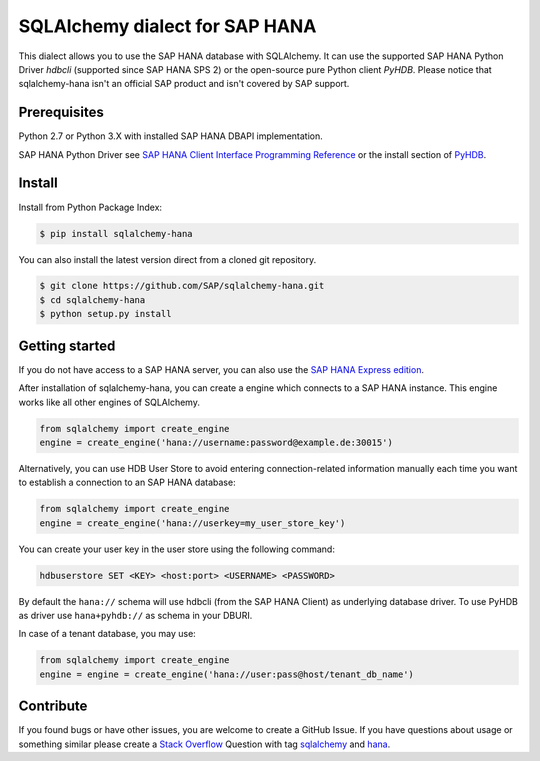 SQLAlchemy dialect for SAP HANA
===============================

This dialect allows you to use the SAP HANA database with SQLAlchemy.
It can use the supported SAP HANA Python Driver `hdbcli` (supported since SAP HANA SPS 2) or the
open-source pure Python client `PyHDB`. Please notice that sqlalchemy-hana isn't an official SAP
product and isn't covered by SAP support.

Prerequisites
-------------

Python 2.7 or Python 3.X with installed SAP HANA DBAPI implementation.

SAP HANA Python Driver see `SAP HANA Client Interface Programming Reference <https://help.sap.com/viewer/0eec0d68141541d1b07893a39944924e/2.0.02/en-US/39eca89d94ca464ca52385ad50fc7dea.html>`_ or the install section of `PyHDB <https://github.com/SAP/PyHDB>`_.

Install
-------

Install from Python Package Index:

.. code-block:: bash

    $ pip install sqlalchemy-hana

You can also install the latest version direct from a cloned git repository.

.. code-block:: bash

    $ git clone https://github.com/SAP/sqlalchemy-hana.git
    $ cd sqlalchemy-hana
    $ python setup.py install


Getting started
---------------

If you do not have access to a SAP HANA server, you can also use the `SAP HANA Express edition <https://www.sap.com/cmp/td/sap-hana-express-edition.html>`_.

After installation of sqlalchemy-hana, you can create a engine which connects to a SAP HANA
instance. This engine works like all other engines of SQLAlchemy.

.. code-block:: python

    from sqlalchemy import create_engine
    engine = create_engine('hana://username:password@example.de:30015')

Alternatively, you can use HDB User Store to avoid entering connection-related information manually each time you want to establish a connection to an SAP HANA database:

.. code-block:: python

    from sqlalchemy import create_engine
    engine = create_engine('hana://userkey=my_user_store_key')

You can create your user key in the user store using the following command:

.. code-block:: 

	hdbuserstore SET <KEY> <host:port> <USERNAME> <PASSWORD>

By default the ``hana://`` schema will use hdbcli (from the SAP HANA Client) as underlying database driver.
To use PyHDB as driver use ``hana+pyhdb://`` as schema in your DBURI.

In case of a tenant database, you may use:

.. code-block:: python

    from sqlalchemy import create_engine
    engine = engine = create_engine('hana://user:pass@host/tenant_db_name')

Contribute
----------

If you found bugs or have other issues, you are welcome to create a GitHub Issue. If you have questions about usage or something similar please create a `Stack Overflow <http://stackoverflow.com/>`_ Question with tag `sqlalchemy <http://stackoverflow.com/questions/tagged/sqlalchemy>`_ and `hana <http://stackoverflow.com/questions/tagged/hana>`_.

